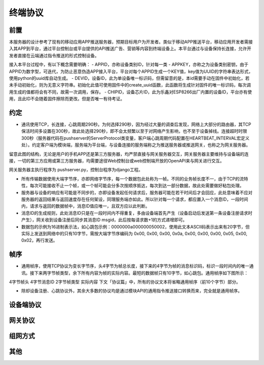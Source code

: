 ===============
终端协议
===============


---------------
前置
---------------

本服务器的设计参考了现有的移动应用APP推送服务器，预期目标用户为开发者。类似于移动APP推送平台，移动应用开发者需接入其APP到平台，通过平台控制台或平台提供的API推送广告、营销等内容到终端设备上。本平台通过与设备保持长连接，允许开发者直接在云端通过指令推送的形式控制设备。

接入本平台过程中，有以下概念需要明确：
- APPID，亦称设备类别ID，针对每一类
- APPKEY，亦称之为设备类别密钥，由于APPID为数字型，可迭代，为防止恶意伪造APP接入平台，平台对每个APPID生成一个KEY值，key值为UUID的字符串表达形式，使用python的uuid库自动生成。
- DEVID，设备ID，此为单设备唯一标识码，但需留意的是，本id需要手动在固件中初始化，若未手动初始化，则为无意义字符串。初始化此值可使用固件中的create_uuid函数，此函数将生成针对固件的唯一标识码，每次调用生成的值都将会有不同，故需一次调用，保存。
- CHIPID，设备芯片ID，此为乐鑫对ESP8266出厂内置的设备ID，平台亦有使用，且此ID不会随着固件擦除而更改。但是否唯一有待考证。

---------------
约定
---------------

- 通讯使用TCP，长连接，心跳周期290秒。为何选择290秒，因为经过大量的调查后发现，网络上大部分的路由器，其TCP保活时间多设置在300秒，故此处选择290秒，即不会太频繁以至于对网络产生影响，也不至于设备掉线。连接超时时限300秒（服务器代码在pushserver的ServerProtocol类变量，客户端心跳周期代码配置在HEARTBEAT_INTERVAL宏定义处）。约定客户端为模块端，服务端为平台端，与设备连接的服务端称之为推送服务器或推送网关，也称之为网关服务器。


留意此图的结构，无论是用户的手机APP还是第三方服务器，均严禁直接与网关服务器交互，网关服务器主要维持与设备端的连接，一切的第三方应用或第三方服务器，均需要途径Web控制台或web控制端开放的OpenAPI来与网关进行交互。

网关服务器主执行程序为 pushserver.py，控制台程序为django工程。

- 所有传输数据使用大端字节序，亦即网络字节序，每一个数据包此处称为一帧。不同的业务帧长度不一，由于TCP的流特性，每次可能接收不止一个帧，或一个帧可能会分多次按顺序抵达，每次到达一部分数据，故此处需要做好粘包处理。

- 服务器与设备的响应有可能是不同步的，亦即设备发起任何请求后，服务器可能在若干时间后才会回应，此处意味着不应对服务器的返回结果与返回速度存在任何架设，同理服务端亦如此。所以针对每一个请求，都应置入一个消息ID，一段时间内，请求与返回的数据帧中，消息ID值应唯一，且双方应以此判断。

- 消息ID的生成规则，此处消息ID只是在一段时间内不得重复，多由设备端首先产生（设备启动后发送第一条设备注册请求时产生），网关收到设备注册后同步其消息ID msgid，此后按每请求数+1的方式递增即可。

- 数据包的示例为16进制表示法，如心跳包示例：0000000a000000050002，使用此文本ASCII码表示出来有20字节，但实际上发送到网络中的只有10字节，需按大端字节序编码为 0x00, 0x00, 0x00, 0x0a, 0x00, 0x00, 0x00, 0x05, 0x00, 0x02，再行发送。

---------------
帧序
---------------

- 通用帧序，使用TCP协议为变长字节序，头4字节为帧总长度，接下来的4字节为帧的消息标识码，标识一段时间内的唯一通讯。接下来两字节帧类型，余下所有内容为帧的实际内容。最短的数据帧只有10字节，如心跳包。通用帧序如下图所示：
4字节帧头	4字节消息ID	2字节帧类型	实际内容
下文「协议篇」中，所有的协议文本将省略通用帧序（前10个字节）部分。

- 除却设备注册、心跳协议外，其余大多数的协议均是通过模块API的通用指令推送接口转换而来，完全就是通用帧序。


---------------
设备端协议
---------------





---------------
网关协议
---------------



---------------
组网方式
---------------




---------------
其他
---------------


